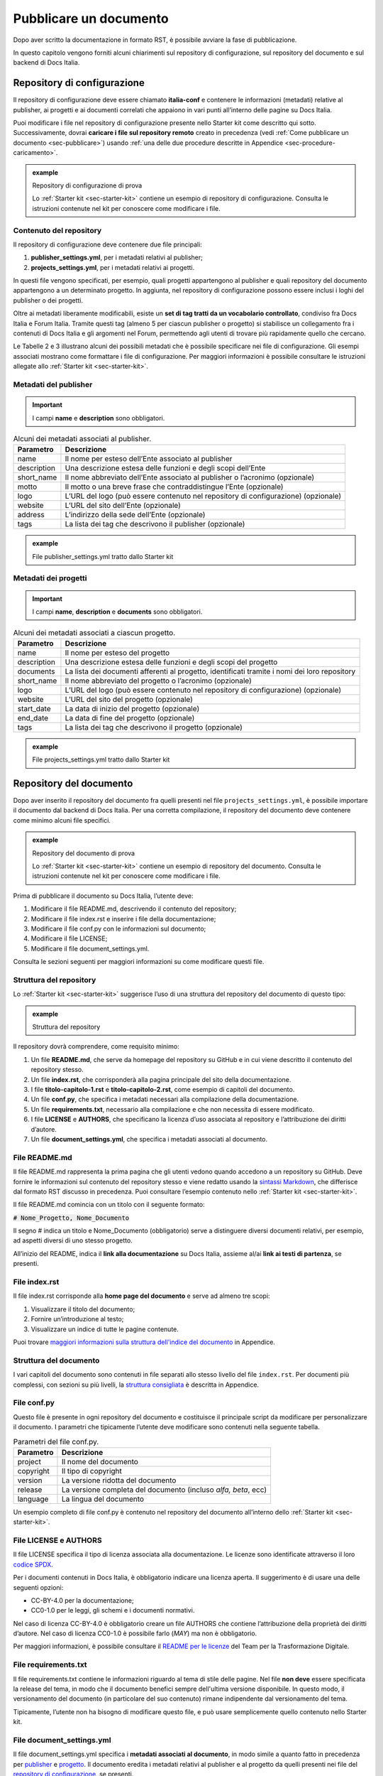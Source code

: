 .. _pubblicare-un-documento:

Pubblicare un documento
=======================

Dopo aver scritto la documentazione in formato RST, è possibile avviare la fase di pubblicazione.

In questo capitolo vengono forniti alcuni chiarimenti sul repository di configurazione, sul repository del documento e sul backend di Docs Italia.

.. _sec-repo-config:

Repository di configurazione
----------------------------

Il repository di configurazione deve essere chiamato **italia-conf** e contenere le informazioni (metadati) relative al publisher, ai progetti e ai documenti correlati che appaiono in vari punti all’interno delle pagine su Docs Italia.

Puoi modificare i file nel repository di configurazione presente nello Starter kit come descritto qui sotto. Successivamente, dovrai **caricare i file sul repository remoto** creato in precedenza (vedi :ref:`Come pubblicare un documento <sec-pubblicare>`) usando :ref:`una delle due procedure descritte in Appendice <sec-procedure-caricamento>`.

.. admonition:: example
   :class: admonition-example display-page name-example

   .. role:: admonition-internal-title
      :class: admonition-internal-title

   `Repository di configurazione di prova`:admonition-internal-title:
   
   Lo :ref:`Starter kit <sec-starter-kit>` contiene un esempio di repository di configurazione. Consulta le istruzioni contenute nel kit per conoscere come modificare i file.

Contenuto del repository
~~~~~~~~~~~~~~~~~~~~~~~~

Il repository di configurazione deve contenere due file principali:

1. **publisher_settings.yml**, per i metadati relativi al publisher;

2. **projects_settings.yml**, per i metadati relativi ai progetti.

In questi file vengono specificati, per esempio, quali progetti appartengono al publisher e quali repository del documento appartengono a un determinato progetto. In aggiunta, nel repository di configurazione possono essere inclusi i loghi del publisher o dei progetti.

Oltre ai metadati liberamente modificabili, esiste un **set di tag tratti da un vocabolario controllato**, condiviso fra Docs Italia e Forum Italia. Tramite questi tag (almeno 5 per ciascun publisher o progetto) si stabilisce un collegamento fra i contenuti di Docs Italia e gli argomenti nel Forum, permettendo agli utenti di trovare più rapidamente quello che cercano.

Le Tabelle 2 e 3 illustrano alcuni dei possibili metadati che è possibile specificare nei file di configurazione. Gli esempi associati mostrano come formattare i file di configurazione. Per maggiori informazioni è possibile consultare le istruzioni allegate allo :ref:`Starter kit <sec-starter-kit>`.

Metadati del publisher
~~~~~~~~~~~~~~~~~~~~~~

.. important::

   I campi **name** e **description** sono obbligatori.

.. _meta-pub:

.. table:: Alcuni dei metadati associati al publisher.

   +-------------------------+------------------------------------------------------------------------------------------+
   | **Parametro**           | **Descrizione**                                                                          |
   +=========================+==========================================================================================+
   | name                    | Il nome per esteso dell’Ente associato al publisher                                      |
   +-------------------------+------------------------------------------------------------------------------------------+
   | description             | Una descrizione estesa delle funzioni e degli scopi dell’Ente                            |
   +-------------------------+------------------------------------------------------------------------------------------+
   | short_name              | Il nome abbreviato dell’Ente associato al publisher o l’acronimo (opzionale)             |
   +-------------------------+------------------------------------------------------------------------------------------+
   | motto                   | Il motto o una breve frase che contraddistingue l’Ente (opzionale)                       |
   +-------------------------+------------------------------------------------------------------------------------------+
   | logo                    | L’URL del logo (può essere contenuto nel repository di configurazione) (opzionale)       |
   +-------------------------+------------------------------------------------------------------------------------------+
   | website                 | L’URL del sito dell’Ente (opzionale)                                                     |
   +-------------------------+------------------------------------------------------------------------------------------+
   | address                 | L’indirizzo della sede dell’Ente (opzionale)                                             |
   +-------------------------+------------------------------------------------------------------------------------------+
   | tags                    | La lista dei tag che descrivono il publisher (opzionale)                                 |
   +-------------------------+------------------------------------------------------------------------------------------+

.. admonition:: example
   :class: admonition-example display-page name-example

   .. role:: admonition-internal-title
      :class: admonition-internal-title

   `File publisher_settings.yml tratto dallo Starter kit`:admonition-internal-title:
   
   .. code-block:: yml
      :linenos:
      
      publisher:                                                      
        name: Ministero della Documentazione Pubblica                
        description:                                                 
          Lorem ipsum dolor sit amet, consectetur                   
          adipisicing elit, sed do eiusmod tempor                   
          incididunt ut labore et dolore magna aliqua.              
          Ut enim ad minim veniam, quis nostrud                       
          exercitation ullamco laboris nisi ut                        
          aliquip ex ea commodo consequat.                            
          Duis aute irure dolor in reprehenderit in                   
          voluptate velit esse cillum dolore eu                       
          fugiat nulla pariatur. Excepteur sint                       
          occaecat cupidatat non proident, sunt in                    
          culpa qui officia deserunt mollit anim id                   
          est laborum.                                                
        short_name: Min. Doc. Pub.                                    
        website: https://www.ministerodocumentazione.gov.it           
        tags:                                                         
          - documents                                                 
          - public                                                    
          - amazing publisher                                         
        logo: assets/images/logo.svg

Metadati dei progetti
~~~~~~~~~~~~~~~~~~~~~

.. important::

   I campi **name**, **description** e **documents** sono obbligatori.

.. _meta-prog:

.. table:: Alcuni dei metadati associati a ciascun progetto.

   +---------------+------------------------------------------------------------------------------------------------------------------+
   | **Parametro** | **Descrizione**                                                                                                  |
   +===============+==================================================================================================================+
   | name          | Il nome per esteso del progetto                                                                                  |
   +---------------+------------------------------------------------------------------------------------------------------------------+
   | description   | Una descrizione estesa delle funzioni e degli scopi del progetto                                                 |
   +---------------+------------------------------------------------------------------------------------------------------------------+
   | documents     | La lista dei documenti afferenti al progetto, identificati tramite i nomi dei loro repository                    |
   +---------------+------------------------------------------------------------------------------------------------------------------+
   | short_name    | Il nome abbreviato del progetto o l’acronimo (opzionale)                                                         |
   +---------------+------------------------------------------------------------------------------------------------------------------+
   | logo          | L’URL del logo (può essere contenuto nel repository di configurazione) (opzionale)                               |
   +---------------+------------------------------------------------------------------------------------------------------------------+
   | website       | L’URL del sito del progetto (opzionale)                                                                          |
   +---------------+------------------------------------------------------------------------------------------------------------------+
   | start_date    | La data di inizio del progetto (opzionale)                                                                       |
   +---------------+------------------------------------------------------------------------------------------------------------------+
   | end_date      | La data di fine del progetto (opzionale)                                                                         |
   +---------------+------------------------------------------------------------------------------------------------------------------+
   | tags          | La lista dei tag che descrivono il progetto (opzionale)                                                          |
   +---------------+------------------------------------------------------------------------------------------------------------------+

.. admonition:: example
   :class: admonition-example display-page name-example

   .. role:: admonition-internal-title
      :class: admonition-internal-title

   `File projects_settings.yml tratto dallo Starter kit`:admonition-internal-title:
   
   .. code-block:: yml
      :linenos:
      
      projects:                                                    
        - name: Progetto Documentato Pubblicamente                 
          description:                                             
            Lorem ipsum dolor sit amet, consectetur                
            adipisicing elit, sed do eiusmod tempor                
            incididunt ut labore et dolore magna aliqua.           
            Ut enim ad minim veniam, quis nostrud                  
            exercitation ullamco laboris nisi ut                   
            aliquip ex ea commodo consequat.                       
            Duis aute irure dolor in reprehenderit in              
            voluptate velit esse cillum dolore eu                  
            fugiat nulla pariatur. Excepteur sint                  
            occaecat cupidatat non proident, sunt in               
            culpa qui officia deserunt mollit anim id              
            est laborum.                                           
          documents:                                               
            - project-document-doc                                 
            - another-project-document-doc                         
          short_name: PDP                                          
          website: https://progetto.ministerodocumentazione.gov.it 
          tags:                                                    
            - digital                                              
            - citizenship                                          
            - amazing project                                      


Repository del documento
------------------------

Dopo aver inserito il repository del documento fra quelli presenti nel file ``projects_settings.yml``, è possibile importare il documento dal backend di Docs Italia. Per una corretta compilazione, il repository del documento deve contenere come minimo alcuni file specifici.


.. admonition:: example
   :class: admonition-example display-page name-example

   .. role:: admonition-internal-title
      :class: admonition-internal-title

   `Repository del documento di prova`:admonition-internal-title:
   
   Lo :ref:`Starter kit <sec-starter-kit>` contiene un esempio di repository del documento. Consulta le istruzioni contenute nel kit per conoscere come modificare i file.
   

Prima di pubblicare il documento su Docs Italia, l’utente deve:

1. Modificare il file README.md, descrivendo il contenuto del repository;

2. Modificare il file index.rst e inserire i file della documentazione;

3. Modificare il file conf.py con le informazioni sul documento;

4. Modificare il file LICENSE;

5. Modificare il file document_settings.yml.

Consulta le sezioni seguenti per maggiori informazioni su come modificare questi file.

.. _sec-struttura:

Struttura del repository
~~~~~~~~~~~~~~~~~~~~~~~~

Lo :ref:`Starter kit <sec-starter-kit>` suggerisce l’uso di una struttura del repository del documento di questo tipo:

.. admonition:: example
   :class: admonition-example display-page name-example

   .. role:: admonition-internal-title
      :class: admonition-internal-title

   `Struttura del repository`:admonition-internal-title:
   
   .. code-block:: yml
      :linenos:
      
      +-- README.md
      +-- index.rst                        
      +-- titolo-capitolo-1.rst                       
      +-- titolo-capitolo-2.rst                       
      +-- conf.py                          
      +-- LICENSE                          
      +-- AUTHORS                          
      +-- requirements.txt                 
      +-- document_settings.yml            


Il repository dovrà comprendere, come requisito minimo:

1. Un file **README.md**, che serve da homepage del repository su GitHub e in cui viene descritto il contenuto del repository stesso.

2. Un file **index.rst**, che corrisponderà alla pagina principale del sito della documentazione.

3. I file **titolo-capitolo-1.rst** e **titolo-capitolo-2.rst**, come esempio di capitoli del documento.

4. Un file **conf.py**, che specifica i metadati necessari alla compilazione della documentazione.

5. Un file **requirements.txt**, necessario alla compilazione e che non necessita di essere modificato.

6. I file **LICENSE** e **AUTHORS**, che specificano la licenza d’uso associata al repository e l’attribuzione dei diritti d’autore.

7. Un file **document_settings.yml**, che specifica i metadati associati al documento.

File README.md
~~~~~~~~~~~~~~

Il file README.md rappresenta la prima pagina che gli utenti vedono quando accedono a un repository su GitHub. Deve fornire le informazioni sul contenuto del repository stesso e viene redatto usando la `sintassi Markdown <https://guides.github.com/features/mastering-markdown/>`__, che differisce dal formato RST discusso in precedenza. Puoi consultare l’esempio contenuto nello :ref:`Starter kit <sec-starter-kit>`.

Il file README.md comincia con un titolo con il seguente formato:

:code:`# Nome_Progetto, Nome_Documento`

Il segno # indica un titolo e Nome_Documento (obbligatorio) serve a distinguere diversi documenti relativi, per esempio, ad aspetti diversi di uno stesso progetto.

All’inizio del README, indica il **link alla documentazione** su Docs Italia, assieme al/ai **link ai testi di partenza**, se presenti.

File index.rst
~~~~~~~~~~~~~~

Il file index.rst corrisponde alla **home page del documento** e serve ad almeno tre scopi:

1. Visualizzare il titolo del documento;

2. Fornire un’introduzione al testo;

3. Visualizzare un indice di tutte le pagine contenute.

Puoi trovare `maggiori informazioni sulla struttura dell'indice del documento <appendice-2/indice.html>`_ in Appendice. 


Struttura del documento
~~~~~~~~~~~~~~~~~~~~~~~

I vari capitoli del documento sono contenuti in file separati allo stesso livello del file ``index.rst``. 
Per documenti più complessi, con sezioni su più livelli, la `struttura consigliata <appendice-2/struttura.html>`_ è descritta in Appendice. 

File conf.py
~~~~~~~~~~~~

Questo file è presente in ogni repository del documento e costituisce il principale script da modificare per personalizzare il documento. I parametri che tipicamente l’utente deve modificare sono contenuti nella seguente tabella.

.. table:: Parametri del file conf.py.

   +---------------+----------------------------------------------------------------+
   | **Parametro** | **Descrizione**                                                |
   +===============+================================================================+
   | project       | Il nome del documento                                          |
   +---------------+----------------------------------------------------------------+
   | copyright     | Il tipo di copyright                                           |
   +---------------+----------------------------------------------------------------+
   | version       | La versione ridotta del documento                              |
   +---------------+----------------------------------------------------------------+
   | release       | La versione completa del documento (incluso *alfa, beta*, ecc) |
   +---------------+----------------------------------------------------------------+
   | language      | La lingua del documento                                        |
   +---------------+----------------------------------------------------------------+

Un esempio completo di file conf.py è contenuto nel repository del documento all’interno dello :ref:`Starter kit <sec-starter-kit>`.

File LICENSE e AUTHORS
~~~~~~~~~~~~~~~~~~~~~~

Il file LICENSE specifica il tipo di licenza associata alla documentazione. Le licenze sono identificate attraverso il loro `codice SPDX <https://spdx.org/licenses/>`__.

Per i documenti contenuti in Docs Italia, è obbligatorio indicare una licenza aperta. Il suggerimento è di usare una delle seguenti opzioni:

-  CC-BY-4.0 per la documentazione;

-  CC0-1.0 per le leggi, gli schemi e i documenti normativi.

Nel caso di licenza CC-BY-4.0 è obbligatorio creare un file AUTHORS che contiene l’attribuzione della proprietà dei diritti d’autore. Nel caso di licenza CC0-1.0 è possibile farlo (*MAY*) ma non è obbligatorio.

Per maggiori informazioni, è possibile consultare il `README per le licenze <https://teamdigitale.github.io/licenses/README.it.html>`__ del Team per la Trasformazione Digitale.

File requirements.txt
~~~~~~~~~~~~~~~~~~~~~

Il file requirements.txt contiene le informazioni riguardo al tema di stile delle pagine. Nel file **non deve** essere specificata la release del tema, in modo che il documento benefici sempre dell'ultima versione disponibile. In questo modo, il versionamento del documento (in particolare del suo contenuto) rimane indipendente dal versionamento del tema.


Tipicamente, l’utente non ha bisogno di modificare questo file, e può usare semplicemente quello contenuto nello Starter kit.

File document_settings.yml
~~~~~~~~~~~~~~~~~~~~~~~~~~

Il file document_settings.yml specifica i **metadati associati al documento**, in modo simile a quanto fatto in precedenza per `publisher <#metadati-del-publisher>`__ e `progetto <#metadati-dei-progetti>`__. Il documento eredita i metadati relativi al publisher e al progetto da quelli presenti nei file del `repository di configurazione <#repository-di-configurazione>`__, se presenti.

I metadati facilitano la ricerca delle informazioni da parte degli utenti. In particolare, anche per i documenti è previsto l’uso di **tag tratti da un vocabolario controllato** per permettere l’integrazione fra Docs Italia e il Forum (vedi anche `Repository di configurazione <#repository-di-configurazione>`__).

La :numref:`Tabella %s <meta-doc>` mostra un elenco dei possibili metadati e una loro descrizione. L’esempio successivo mostra il file *document_settings.yml* contenuto nello :ref:`Starter kit <sec-starter-kit>`.

.. important::

   I campi **name**, **description** e **tags** sono obbligatori per la corretta compilazione del documento. 

.. _meta-doc:

.. table:: Alcuni dei metadati associati a ciascun documento. I campi contrassegnati con l'asterisco sono obbligatori.

   +------------------+----------------------------------------------------------------------------------------------------------------+
   | **Parametro**    | **Descrizione**                                                                                                |
   +==================+================================================================================================================+
   | name (\*)        | Il nome per esteso del documento                                                                               |
   +------------------+----------------------------------------------------------------------------------------------------------------+
   | description (\*) | Una descrizione estesa delle funzioni e degli scopi del documento                                              |
   +------------------+----------------------------------------------------------------------------------------------------------------+
   | tags (\*)        | La lista dei tag che descrivono il documento                                                                   |
   +------------------+----------------------------------------------------------------------------------------------------------------+
   | short_name       | Il nome abbreviato del documento (opzionale)                                                                   |
   +------------------+----------------------------------------------------------------------------------------------------------------+
   | author           | Chi ha creato il documento, username GitHub (opzionale)                                                        |
   +------------------+----------------------------------------------------------------------------------------------------------------+
   | contributors     | Chi ha collaborato alla stesura del testo: nomi e cognomi (opzionale)                                          |
   +------------------+----------------------------------------------------------------------------------------------------------------+
   | published        | La data in cui il documento è stato pubblicato per la prima volta (opzionale)                                  |
   +------------------+----------------------------------------------------------------------------------------------------------------+
   | expiration       | La data in cui il documento diventa obsoleto, utilizzabile per nascondere documenti non più validi (opzionale) |
   +------------------+----------------------------------------------------------------------------------------------------------------+
   | id               | Un identificativo univoco della documentazione (opzionale)                                                     |
   +------------------+----------------------------------------------------------------------------------------------------------------+
   | license          | Il tipo di licenza associato al documento (opzionale)                                                          |
   +------------------+----------------------------------------------------------------------------------------------------------------+
   | origin           | L’URL del documento di partenza (opzionale)                                                                    |
   +------------------+----------------------------------------------------------------------------------------------------------------+
   | software_website | L’URL del software a cui la documentazione si riferisce (opzionale)                                            |
   +------------------+----------------------------------------------------------------------------------------------------------------+
   | audience         | A chi è rivolto il documento (ad es. cittadini, comuni, software house, ecc) (opzionale)                       |
   +------------------+----------------------------------------------------------------------------------------------------------------+
   | type             | Il tipo di documento (ad es. linee guida, documentazione tecnica, leggi, procedure, ecc) (opzionale)           |
   +------------------+----------------------------------------------------------------------------------------------------------------+

.. admonition:: example
   :class: admonition-example display-page name-example

   .. role:: admonition-internal-title
      :class: admonition-internal-title

   `File projects_setting.yml tratto dallo Starter kit`:admonition-internal-title:
   
   .. code-block:: yml
      :linenos:
      
      document:
        name: Titolo del documento
        description: |
          Lorem ipsum dolor sit amet, consectetur
          adipisicing elit, sed do eiusmod tempor
          incididunt ut labore et dolore magna aliqua.
          Ut enim ad minim veniam, quis nostrud
          exercitation ullamco laboris nisi ut
          aliquip ex ea commodo consequat.
          Duis aute irure dolor in reprehenderit in
          voluptate velit esse cillum dolore eu
          fugiat nulla pariatur. Excepteur sint
          occaecat cupidatat non proident, sunt in
          culpa qui officia deserunt mollit anim id
          est laborum.
        tags:
          - topic
          - related topic
          - amazing project


Funzione commenti con Forum Italia
----------------------------------

Per attivare la funzione commenti, inserisci questo script (e gli id necessari, che ti verranno forniti dagli amministratori di Docs Italia) in ciascuna delle sezioni che vuoi rendere commentabili. I commenti saranno visibili anche su Forum Italia.

Docs Italia è completamente integrato con `Forum Italia <https://forum.italia.it/>`__, la piattaforma di discussione sui progetti digitali della Pubblica Amministrazione.

Tramite le funzionalità di `Discourse <https://discourse.org/>`__, è possibile aggiungere dei commenti ai propri documenti. Ciascun commento inserito su Docs Italia è automaticamente visibile anche su uno specifico topic in Forum Italia. Viceversa, quando vengono inseriti dei commenti nel topic sul Forum, questi sono subito visibili anche nel documento su Docs Italia.

Aggiungere i commenti nel documento
~~~~~~~~~~~~~~~~~~~~~~~~~~~~~~~~~~~

Al momento, è possibile aggiungere un thread di commenti per ciascuna pagina. Questo corrisponde a un singolo topic nel Forum.

Quando richiedi l’autorizzazione a pubblicare un documento su Docs Italia, gli amministratori creeranno per te una Categoria nel Forum dove verranno visualizzati i commenti al tuo documento.

Per ciascun argomento nel Forum, ti verrà assegnato un :code:`<topic-id>` dagli amministratori. Per creare i commenti in una pagina, copia lo script seguente alla fine del file RST corrispondente:

.. code-block:: rst

   .. discourse::
   
   :topic_identifier: <topic-id>

sostituendo :code:`<topic-id>` con il codice opportuno.

.. admonition:: example
   :class: admonition-example display-page name-example

   .. role:: admonition-internal-title
      :class: admonition-internal-title

   `Il codice da inserire per il topic con ID 1234 è:`:admonition-internal-title:
   
   .. code-block:: rst
      :linenos:
      
      .. discourse::
      
      :topic_identifier: 1234
      
   
Ripetendo questa procedura, è possibile collegare ciascuna pagina del documento con il corrispondente argomento sul Forum. In caso di problemi, è possibile :ref:`contattare gli amministratori di Docs Italia <sec-amministratori>`.

Caricare i file sul repository remoto
-------------------------------------

Tutti i file necessari alla creazione del documento su Docs Italia devono essere caricati nel repository del documento remoto, in modo che Docs Italia possa aggiornare la pagina del documento, attualmente vuota. Ogni documento su Docs Italia viene aggiornato automaticamente ogni qual volta viene effettuata una modifica al repository di configurazione o del documento.

Le :ref:`procedure da utilizzare <sec-procedure-caricamento>` per caricare i file sono descritte in Appendice.

.. _sec-backend:

Backend di Docs Italia
----------------------

Docs Italia possiede una modalità di backend, ovvero una piattaforma accessibile dagli utenti autorizzati dove è possibile eseguire alcune attività di amministrazione avanzata (vedi :numref:`Figura %s <backend>`).

L’utente può accedere al backend di Docs Italia semplicemente con il proprio account GitHub. 

.. figure:: img/backend.png
   :alt: Backend di Docs Italia
   :name: backend

   Il backend di Docs Italia per gestire un documento. 

.. note::

   Al primo accesso, l’utente deve autorizzare a sua volta la piattaforma a interagire con la propria organizzazione GitHub: tale operazione è necessaria per consentire l’aggiornamento del documento a ogni modifica del repository.


Il backend permette di modificare le impostazioni avanzate, come l’attivazione o meno di determinate versioni di un documento o l’aggiornamento manuale delle pagine. Da qui, l’utente può gestire tutti i documenti corrispondenti ai repository di una determinata organizzazione per i quali ha i permessi di scrittura.

Dal backend sarà possibile accedere ad alcuni widget relativi al publisher, ai progetti o ai documenti. Per esempio, la lista dei progetti, la lista dei documenti e l’indice di un documento.

Anteprima del documento
~~~~~~~~~~~~~~~~~~~~~~~

Docs Italia prevede la possibilità di creare un’anteprima dei documenti privata, non raggiungibile tramite i collegamenti all’interno della piattaforma, in modo da poterla controllare prima di renderla pubblica.

I documenti privati sono raggiungibili dal publisher cliccando sul pulsante **Mostra Documenti** nel backend della piattaforma. Tali documenti possono essere resi pubblici in un secondo tempo tramite un’apposita impostazione nel backend di Docs Italia.

La :numref:`Figura %s <privato>` mostra com’è possibile impostare un documento privato su Docs Italia.

.. figure:: img/private.png
   :alt: Documenti privati
   :name: privato

   Il backend di Docs Italia permette di impostare documenti privati.

Documenti in lingue multiple
~~~~~~~~~~~~~~~~~~~~~~~~~~~~

Docs Italia permetterà di gestire i documenti e le loro traduzioni. L’utente potrà leggere il documento in un’altra lingua in qualsiasi pagina si trovi, semplicemente selezionando il pulsante corrispondente. Questa funzionalità verrà presto aggiunta alla piattaforma. 

.. Per creare un documento multilingue è necessario creare i documenti nelle diverse lingue seguendo le procedure descritte in precedenza e, successivamente, impostare un documento come “principale” e indicare gli altri come traduzioni di questo.
.. 
.. Per esempio, un documento in italiano chiamato *anpr-modalitasubentro* potrebbe essere il documento principale. Per indicarne il documento *anpr-modalitasubentro-eng* come la traduzione inglese, segui la seguente procedura.
.. 
.. .. topic:: Procedura
..    :class: procedure
..    
..    :procedure-internal-title:`Impostare la traduzione di un documento`
.. 
..    1. Accedi al backend di Docs Italia corrispondente al documento principale, *anpr-modalitasubentro*.
..    
..    2. Dal pannello di amministrazione, seleziona la voce **Translations**.
..    
..    3. Nel riquadro **Project**, indica il nome del documento corrispondente alla traduzione. In questo caso, *anpr-modalitasubentro-eng*.
..   
..    4. Clicca sul pulsante **Submit**.
.. 
.. La :numref:`Figura %s <traduzione>` mostra il backend di Docs Italia relativo alla selezione dei documenti di traduzione.
.. 
.. Per problemi con la creazione di documenti multilingue è possibile contattare gli amministratori di Docs Italia tramite `Slack di Developers Italia <https://slack.developers.italia.it/>`__ usando il canale `#docs-italia <https://developersitalia.slack.com/messages/C9T4ELD4G/>`__.
.. 
.. .. figure:: img/traduzione.jpg
..    :width: 5.70313in
..    :height: 3.65311in
..    :alt: Documenti multilingue
..    :name: traduzione
.. 
..    Il backend di Docs Italia permette di impostare documenti multilingue.
